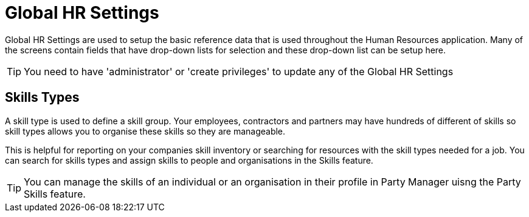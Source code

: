 ////
Licensed to the Apache Software Foundation (ASF) under one
or more contributor license agreements.  See the NOTICE file
distributed with this work for additional information
regarding copyright ownership.  The ASF licenses this file
to you under the Apache License, Version 2.0 (the
"License"); you may not use this file except in compliance
with the License.  You may obtain a copy of the License at

http://www.apache.org/licenses/LICENSE-2.0

Unless required by applicable law or agreed to in writing,
software distributed under the License is distributed on an
"AS IS" BASIS, WITHOUT WARRANTIES OR CONDITIONS OF ANY
KIND, either express or implied.  See the License for the
specific language governing permissions and limitations
under the License.
////
= Global HR Settings

Global HR Settings are used to setup the basic reference data that is used
throughout the Human Resources application. Many of the screens contain fields
that have drop-down lists for selection and these drop-down list can be setup
here.

TIP: You need to have 'administrator' or 'create privileges' to update any of
the Global HR Settings


== Skills Types

A skill type is used to define a skill group. Your employees, contractors and
partners may have hundreds of different of skills so skill types allows you to
organise these skills so they are manageable.

This is helpful for reporting on your companies skill inventory or searching for
 resources with the skill types needed for a job. You can search for skills types
and assign skills to people and organisations in the Skills feature.

TIP: You can manage the skills of an individual or an organisation in their
 profile in Party Manager uisng the Party Skills feature.
